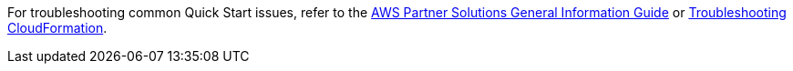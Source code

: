 //Add any unique troubleshooting steps here.

For troubleshooting common Quick Start issues, refer to the https://fwd.aws/rA69w?[AWS Partner Solutions General Information Guide^] or https://docs.aws.amazon.com/AWSCloudFormation/latest/UserGuide/troubleshooting.html[Troubleshooting CloudFormation^].

